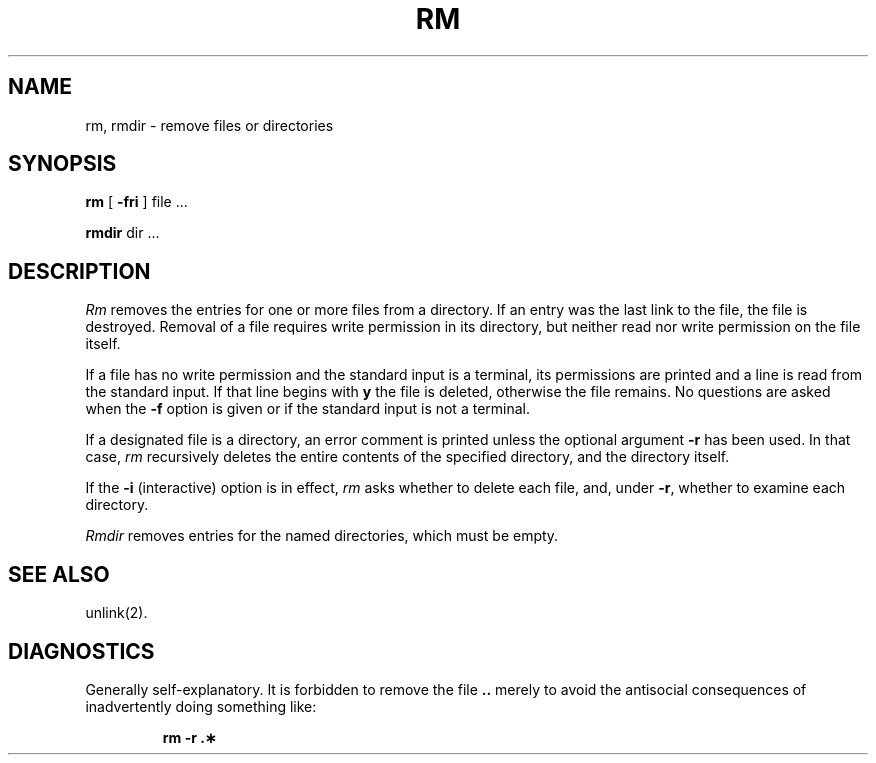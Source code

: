 .TH RM 1 
.SH NAME
rm, rmdir  \- remove files or directories
.SH SYNOPSIS
.B rm
[
.B \-fri
] file ...
.PP
.B rmdir
dir ...
.PP
.SH DESCRIPTION
.I Rm\^
removes the entries for one or more
files
from a directory.
If an entry was the last link to the file, the file
is destroyed.
Removal of a file requires write permission in its directory,
but neither read nor write permission on the file itself.
.PP
If a file has no write permission
and the standard input is a terminal,
its permissions are printed and a line is read from
the standard input.
If that line begins with \f3y\fP the file is deleted,
otherwise the file remains.
No questions are asked
when the
.B \-f
option is given
or if the standard input is not a terminal.
.PP
If a designated file is a directory,
an error comment is printed unless the optional
argument
.B \-r
has been used.
In that case,
.I rm\^
recursively deletes the
entire contents of the specified directory,
and the directory itself.
.PP
If the
.B \-i
(interactive) option is in effect,
.I rm\^
asks whether to delete each file,
and, under
.BR \-r ,
whether to examine each directory.
.PP
.I Rmdir\^
removes entries for the named directories,
which must be empty.
.SH SEE ALSO
unlink(2).
.SH DIAGNOSTICS
Generally self-explanatory.
It is forbidden to remove the file \f3..\fP merely to avoid the
antisocial consequences of inadvertently doing something like:
.PP
.RS
.B "rm \-r .\(**"
.RE
.\"	@(#)rm.1	5.2 of 5/18/82

